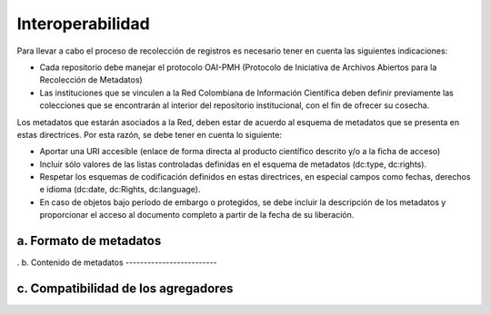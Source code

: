 .. _interoperabilidad:

Interoperabilidad
=================

Para llevar a cabo el proceso de recolección de registros es necesario tener en cuenta las siguientes indicaciones:

* Cada repositorio debe manejar el protocolo OAI-PMH (Protocolo de Iniciativa de Archivos Abiertos para la Recolección de Metadatos)
* Las instituciones que se vinculen a la Red Colombiana de Información Científica deben definir previamente las colecciones que se encontrarán al interior del repositorio institucional, con el fin de ofrecer su cosecha.

Los metadatos que estarán asociados a la Red, deben estar de acuerdo al esquema de metadatos que se presenta en estas directrices. Por esta razón, se debe tener en cuenta lo siguiente:

* Aportar una URI accesible (enlace de forma directa al producto científico descrito y/o a la ficha de acceso)
* Incluir sólo valores de las listas controladas definidas en el esquema de metadatos (dc:type, dc:rights).
* Respetar los esquemas de codificación definidos en estas directrices, en especial campos como fechas, derechos e idioma (dc:date, dc:Rights, dc:language).
* En caso de objetos bajo período de embargo o protegidos, se debe incluir la descripción de los metadatos y proporcionar el acceso al documento completo a partir de la fecha de su liberación. 

a. Formato de metadatos
-----------------------
.
b. Contenido de metadatos
-------------------------

c. Compatibilidad de los agregadores
------------------------------------